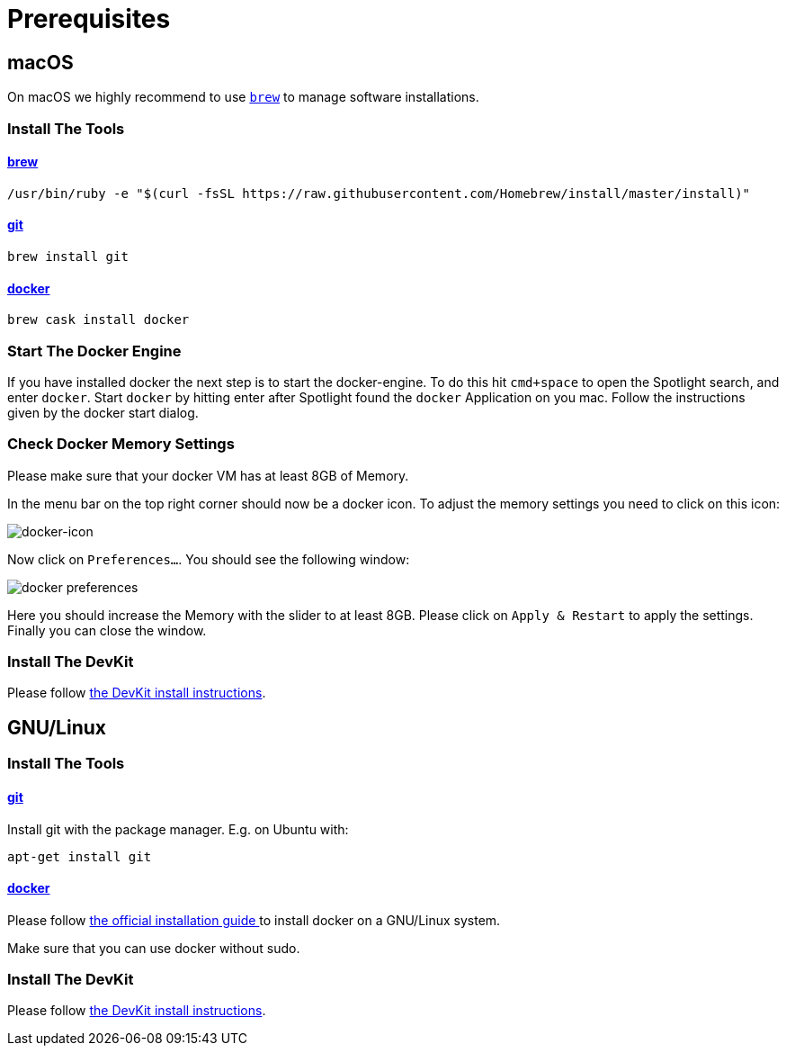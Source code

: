 = Prerequisites
:imagesdir: images

[[macOS]]
== macOS

On macOS we highly recommend to use http://brew.sh[`brew`] to manage
software installations.

=== Install The Tools

==== http://brew.sh[brew]
[source, bash]
----
/usr/bin/ruby -e "$(curl -fsSL https://raw.githubusercontent.com/Homebrew/install/master/install)"
----

==== https://git-scm.com/[git]
[source, bash]
----
brew install git
----

==== https://docker.com[docker]
[source, bash]
----
brew cask install docker
----

=== Start The Docker Engine
If you have installed docker the next step is to start
the docker-engine. To do this hit `cmd+space` to open
the Spotlight search, and enter
`docker`. Start `docker` by hitting enter after
Spotlight found the `docker` Application on you mac.
Follow the instructions given by the docker start
dialog.

=== Check Docker Memory Settings
Please make sure that your docker VM has at least 8GB of Memory.

In the menu bar on the top right corner should now be a docker icon. To adjust the
memory settings you need to click on this icon:

image::docker-icon-macOS.png[docker-icon]

Now click on `Preferences...`. You should see the following window:

image::docker-pref-macOS.png[docker preferences]

Here you should increase the Memory with the slider to at least 8GB.
Please click on `Apply & Restart` to apply the settings. Finally you
can close the window.

=== Install The DevKit

Please follow link:install-devkit.adoc[the DevKit install instructions].

[[linux]]
== GNU/Linux

=== Install The Tools

==== https://git-scm.com/[git]
Install git with the package manager. E.g. on Ubuntu with:
[source, bash]
----
apt-get install git
----

==== https://docker.com[docker]
Please follow
https://docs.docker.com/engine/installation/linux/[the official installation guide ]
to install docker on a GNU/Linux system.

Make sure that you can use docker without sudo.


=== Install The DevKit

Please follow link:install-devkit.adoc[the DevKit install instructions].
